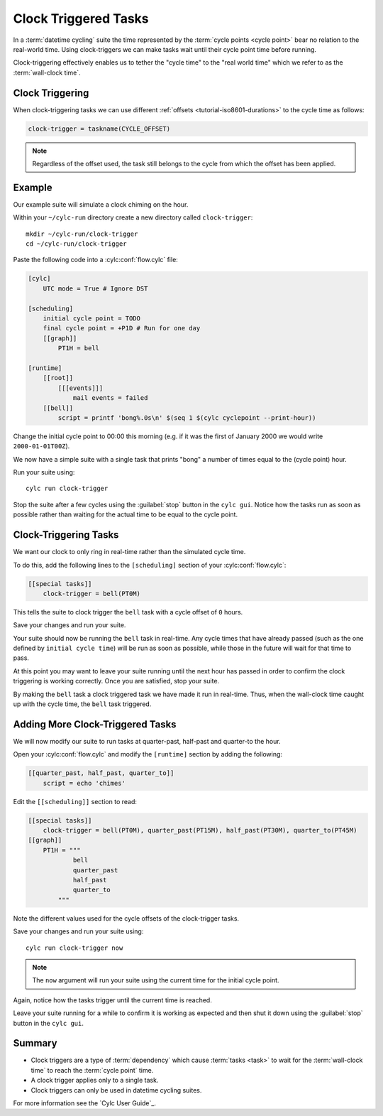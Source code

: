 .. _tutorial-cylc-clock-trigger:

Clock Triggered Tasks
=====================

.. TODO

   After #2423 has been finalised and merged this tutorial should be
   re-factored / re-written to incorporate the usage of ``cylc-graph``.

In a :term:`datetime cycling` suite the time represented by the
:term:`cycle points <cycle point>` bear no relation to the real-world time.
Using clock-triggers we can make tasks wait until their cycle point time before
running.

Clock-triggering effectively enables us to tether the "cycle time" to the
"real world time" which we refer to as the :term:`wall-clock time`.


Clock Triggering
----------------

When clock-triggering tasks we can use different
:ref:`offsets <tutorial-iso8601-durations>` to the cycle time as follows:

.. code-block:: cylc

   clock-trigger = taskname(CYCLE_OFFSET)

.. note::

   Regardless of the offset used, the task still belongs to the cycle from
   which the offset has been applied.


Example
-------

Our example suite will simulate a clock chiming on the hour.

Within your ``~/cylc-run`` directory create a new directory called
``clock-trigger``::

   mkdir ~/cylc-run/clock-trigger
   cd ~/cylc-run/clock-trigger

Paste the following code into a :cylc:conf:`flow.cylc` file:

.. code-block:: cylc

   [cylc]
       UTC mode = True # Ignore DST

   [scheduling]
       initial cycle point = TODO
       final cycle point = +P1D # Run for one day
       [[graph]]
           PT1H = bell

   [runtime]
       [[root]]
           [[[events]]]
               mail events = failed
       [[bell]]
           script = printf 'bong%.0s\n' $(seq 1 $(cylc cyclepoint --print-hour))

Change the initial cycle point to 00:00 this morning (e.g. if it was
the first of January 2000 we would write ``2000-01-01T00Z``).

We now have a simple suite with a single task that prints "bong" a number
of times equal to the (cycle point) hour.

Run your suite using::

   cylc run clock-trigger

Stop the suite after a few cycles using the :guilabel:`stop` button in the
``cylc gui``. Notice how the tasks run as soon as possible rather than
waiting for the actual time to be equal to the cycle point.


Clock-Triggering Tasks
----------------------

We want our clock to only ring in real-time rather than the simulated
cycle time.

To do this, add the following lines to the ``[scheduling]`` section of
your :cylc:conf:`flow.cylc`:

.. code-block:: cylc

   [[special tasks]]
       clock-trigger = bell(PT0M)

This tells the suite to clock trigger the ``bell`` task with a cycle
offset of ``0`` hours.

Save your changes and run your suite.

Your suite should now be running the ``bell`` task in real-time. Any cycle times
that have already passed (such as the one defined by ``initial cycle time``)
will be run as soon as possible, while those in the future will wait for that
time to pass.

At this point you may want to leave your suite running until the next hour
has passed in order to confirm the clock triggering is working correctly.
Once you are satisfied, stop your suite.

By making the ``bell`` task a clock triggered task we have made it run in
real-time. Thus, when the wall-clock time caught up with the cycle time, the
``bell`` task triggered.


Adding More Clock-Triggered Tasks
---------------------------------

We will now modify our suite to run tasks at quarter-past, half-past and
quarter-to the hour.

Open your :cylc:conf:`flow.cylc` and modify the ``[runtime]`` section by adding the
following:

.. code-block:: cylc

   [[quarter_past, half_past, quarter_to]]
       script = echo 'chimes'

Edit the ``[[scheduling]]`` section to read:

.. code-block:: cylc

   [[special tasks]]
       clock-trigger = bell(PT0M), quarter_past(PT15M), half_past(PT30M), quarter_to(PT45M)
   [[graph]]
       PT1H = """
               bell
               quarter_past
               half_past
               quarter_to
           """

Note the different values used for the cycle offsets of the clock-trigger tasks.

Save your changes and run your suite using::

   cylc run clock-trigger now

.. note::

   The ``now`` argument will run your suite using the current time for the
   initial cycle point.

Again, notice how the tasks trigger until the current time is reached.

Leave your suite running for a while to confirm it is working as expected
and then shut it down using the :guilabel:`stop` button in the ``cylc gui``.


Summary
-------

* Clock triggers are a type of :term:`dependency` which cause
  :term:`tasks <task>` to wait for the :term:`wall-clock time` to reach the
  :term:`cycle point` time.
* A clock trigger applies only to a single task.
* Clock triggers can only be used in datetime cycling suites.

For more information see the `Cylc User Guide`_.

